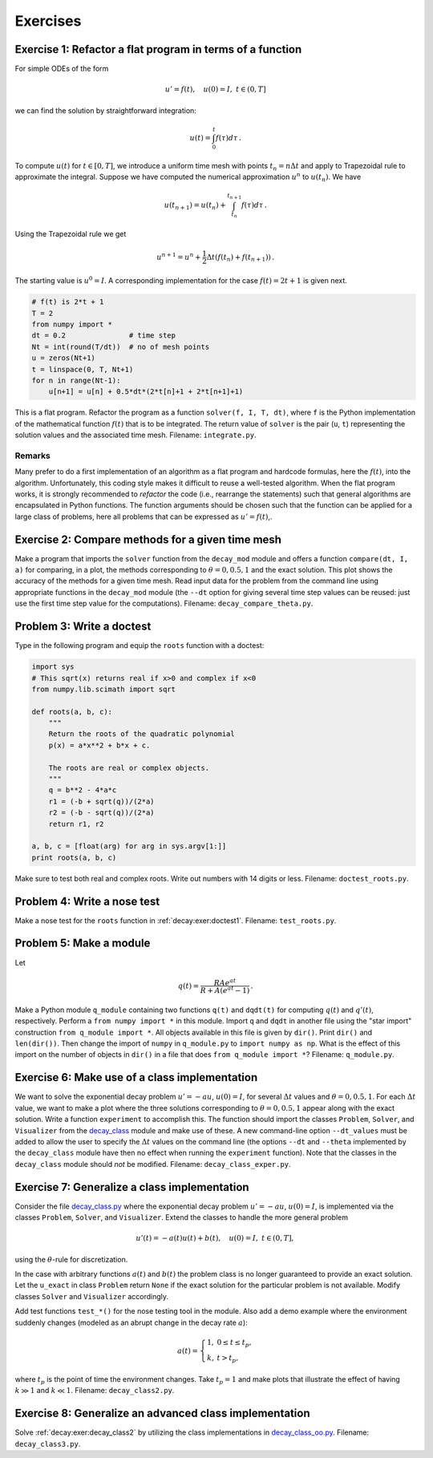 .. !split

Exercises
=========

.. --- begin exercise ---

.. _decay:exer:main2func:

Exercise 1: Refactor a flat program in terms of a function
----------------------------------------------------------

For simple ODEs of the form

.. math::
         u' = f(t),\quad u(0)=I,\ t\in (0,T]

we can find the solution by straightforward integration:

.. math::
         u(t) = \int_0^t f(\tau) d\tau{\thinspace .}

To compute :math:`u(t)` for :math:`t\in [0,T]`, we introduce a uniform time mesh with
points :math:`t_n=n\Delta t` and apply to Trapezoidal rule to approximate the
integral. Suppose we have computed the numerical approximation :math:`u^n` to
:math:`u(t_n)`. We have

.. math::
         u(t_{n+1}) = u(t_n) + \int_{t_n}^{t_{n+1}} f(\tau)d\tau{\thinspace .}

Using the Trapezoidal rule we get

.. math::
        
        u^{n+1} = u^n + \frac{1}{2}\Delta t (f(t_n) + f(t_{n+1})){\thinspace .}
        

The starting value is :math:`u^0=I`.
A corresponding implementation for the case :math:`f(t)=2t+1` is given next.

.. code-block:: python

        # f(t) is 2*t + 1
        T = 2
        from numpy import *
        dt = 0.2               # time step
        Nt = int(round(T/dt))  # no of mesh points
        u = zeros(Nt+1)
        t = linspace(0, T, Nt+1)
        for n in range(Nt-1):
            u[n+1] = u[n] + 0.5*dt*(2*t[n]+1 + 2*t[n+1]+1)

This is a flat program. Refactor the program as a function
``solver(f, I, T, dt)``, where ``f`` is the Python implementation of
the mathematical function :math:`f(t)` that is to be integrated. The
return value of ``solver`` is the pair (``u``, ``t``) representing
the solution values and the associated time mesh.
Filename: ``integrate.py``.

.. Closing remarks for this Exercise

Remarks
~~~~~~~

Many prefer to do a first implementation of an algorithm as a flat
program and hardcode formulas, here the :math:`f(t)`, into the algorithm.
Unfortunately, this coding style makes it difficult to reuse a
well-tested algorithm. When the flat program works, it is strongly
recommended to *refactor* the code (i.e., rearrange the statements)
such that general algorithms are encapsulated in Python functions.
The function arguments should be chosen such that the function
can be applied for a large class of
problems, here all problems that can be expressed as :math:`u'=f(t)`,.

.. --- end exercise ---

.. --- begin exercise ---

.. _decay:exer:plot:dtconst:

Exercise 2: Compare methods for a given time mesh
-------------------------------------------------

Make a program that imports the ``solver`` function from the
``decay_mod`` module and offers a function ``compare(dt, I, a)`` for
comparing, in a plot, the methods corresponding to :math:`\theta=0,0.5,1`
and the exact solution.  This plot shows the accuracy of the methods
for a given time mesh. Read input data for the problem from the
command line using appropriate functions in the ``decay_mod`` module
(the ``--dt`` option for giving several time step values can be reused:
just use the first time step value for the computations).
Filename: ``decay_compare_theta.py``.

.. --- end exercise ---

.. --- begin exercise ---

.. _decay:exer:doctest1:

Problem 3: Write a doctest
--------------------------

Type in the following program and equip the ``roots`` function with a doctest:

.. code-block:: python

        import sys
        # This sqrt(x) returns real if x>0 and complex if x<0
        from numpy.lib.scimath import sqrt
        
        def roots(a, b, c):
            """
            Return the roots of the quadratic polynomial
            p(x) = a*x**2 + b*x + c.
        
            The roots are real or complex objects.
            """
            q = b**2 - 4*a*c
            r1 = (-b + sqrt(q))/(2*a)
            r2 = (-b - sqrt(q))/(2*a)
            return r1, r2
        
        a, b, c = [float(arg) for arg in sys.argv[1:]]
        print roots(a, b, c)

Make sure to test both real and complex roots.
Write out numbers with 14 digits or less.
Filename: ``doctest_roots.py``.

.. --- end exercise ---

.. --- begin exercise ---

.. _decay:exer:nosetest1:

Problem 4: Write a nose test
----------------------------

Make a nose test for the ``roots`` function in :ref:`decay:exer:doctest1`.
Filename: ``test_roots.py``.

.. --- end exercise ---

.. --- begin exercise ---

.. _decay:exer:module1:

Problem 5: Make a module
------------------------

Let

.. math::
         q(t) = \frac{RAe^{at}}{R + A(e^{at} - 1)}
        {\thinspace .}
        

Make a Python module ``q_module`` containing two functions ``q(t)`` and
``dqdt(t)`` for computing :math:`q(t)` and :math:`q'(t)`, respectively. Perform a
``from numpy import *`` in this module. Import ``q`` and ``dqdt`` in another
file using the "star import" construction ``from q_module import
*``. All objects available in this file is given by ``dir()``. Print
``dir()`` and ``len(dir())``.  Then change the import of ``numpy`` in
``q_module.py`` to ``import numpy as np``. What is the effect of this
import on the number of objects in ``dir()`` in a file that does ``from
q_module import *``?
Filename: ``q_module.py``.

.. \frac{du}{dt}=au\left(1-\frac{u}{R}\right),\quad u(0)=A,

.. --- end exercise ---

.. --- begin exercise ---

.. _decay:exer:decay_class:exper:

Exercise 6: Make use of a class implementation
----------------------------------------------

We want to solve the exponential decay problem :math:`u'=-au`, :math:`u(0)=I`,
for several :math:`\Delta t` values and :math:`\theta=0,0.5,1`.
For each :math:`\Delta t` value, we want to make a plot where the
three solutions corresponding to :math:`\theta=0,0.5,1` appear along with
the exact solution.
Write a function ``experiment`` to accomplish this. The function should
import the classes ``Problem``, ``Solver``, and ``Visualizer`` from the
`decay_class <http://tinyurl.com/jvzzcfn/decay/decay_class.py>`_
module and make use of these. A new command-line option ``--dt_values``
must be added to allow the user to specify the :math:`\Delta t` values on
the command line (the options ``--dt`` and ``--theta`` implemented
by the ``decay_class`` module have then no effect
when running the ``experiment`` function).
Note that the classes in the ``decay_class`` module should *not* be
modified.
Filename: ``decay_class_exper.py``.

.. --- end exercise ---

.. --- begin exercise ---

.. _decay:exer:decay_class2:

Exercise 7: Generalize a class implementation
---------------------------------------------

Consider the file `decay_class.py <http://tinyurl.com/jvzzcfn/decay/decay_class.py>`_
where the exponential decay problem :math:`u'=-au`, :math:`u(0)=I`, is implemented
via the classes ``Problem``, ``Solver``, and ``Visualizer``.
Extend the classes to handle the more general problem

.. math::
         u'(t) = -a(t)u(t) + b(t),\quad u(0)=I,\ t\in (0,T],

using the :math:`\theta`-rule for discretization.

In the case with arbitrary functions :math:`a(t)` and :math:`b(t)` the problem class
is no longer guaranteed to provide an exact solution. Let
the ``u_exact`` in class ``Problem`` return ``None`` if the exact
solution for the particular problem is not available. Modify classes
``Solver`` and ``Visualizer`` accordingly.

Add test functions ``test_*()`` for the nose testing tool in the module.
Also add a demo example where the environment suddenly changes
(modeled as an abrupt change in the decay rate :math:`a`):

.. math::
         a(t) =\left\lbrace\begin{array}{ll}
        1, & 0\leq t\leq t_p,\\ 
        k, & t> t_p,\end{array}\right.
        

where :math:`t_p` is the point of time the environment changes. Take :math:`t_p=1`
and make plots that illustrate the effect of having :math:`k\gg 1` and :math:`k\ll 1`.
Filename: ``decay_class2.py``.

.. --- end exercise ---

.. --- begin exercise ---

.. _decay:exer:decay_class3:

Exercise 8: Generalize an advanced class implementation
-------------------------------------------------------

Solve :ref:`decay:exer:decay_class2` by utilizing the
class implementations in
`decay_class_oo.py <http://tinyurl.com/jvzzcfn/decay/decay_class_oo.py>`_.
Filename: ``decay_class3.py``.

.. --- end exercise ---

